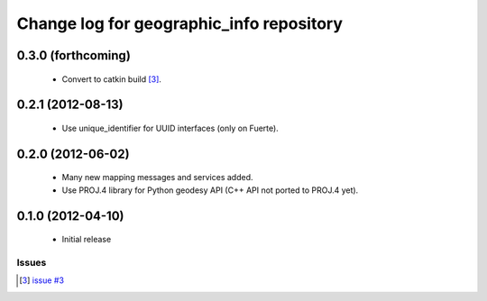 ^^^^^^^^^^^^^^^^^^^^^^^^^^^^^^^^^^^^^^^^^
Change log for geographic_info repository
^^^^^^^^^^^^^^^^^^^^^^^^^^^^^^^^^^^^^^^^^

0.3.0 (forthcoming)
-------------------

 * Convert to catkin build [3]_.

0.2.1 (2012-08-13)
------------------

 * Use unique_identifier for UUID interfaces (only on Fuerte).

0.2.0 (2012-06-02)
------------------

 * Many new mapping messages and services added.
 * Use PROJ.4 library for Python geodesy API (C++ API not ported to PROJ.4 yet).

0.1.0 (2012-04-10)
------------------

 * Initial release

Issues
======
.. [3] `issue #3 <https://github.com/ros-geographic-info/geographic_info/issues/3>`_
